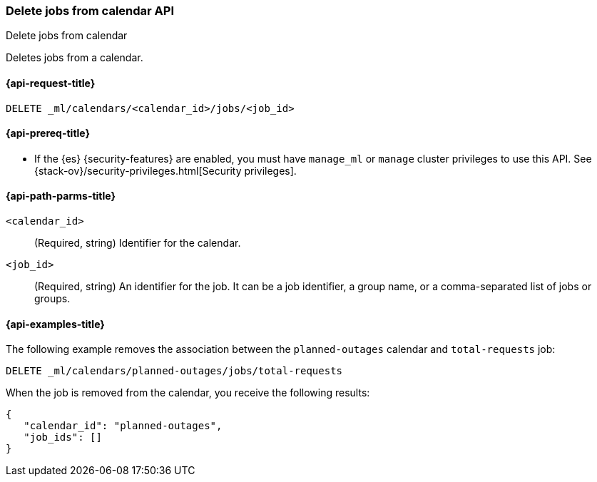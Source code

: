 [role="xpack"]
[testenv="platinum"]
[[ml-delete-calendar-job]]
=== Delete jobs from calendar API
++++
<titleabbrev>Delete jobs from calendar</titleabbrev>
++++

Deletes jobs from a calendar.

[[ml-delete-calendar-job-request]]
==== {api-request-title}

`DELETE _ml/calendars/<calendar_id>/jobs/<job_id>`

[[ml-delete-calendar-job-prereqs]]
==== {api-prereq-title}

* If the {es} {security-features} are enabled, you must have `manage_ml` or
`manage` cluster privileges to use this API. See
{stack-ov}/security-privileges.html[Security privileges].

[[ml-delete-calendar-job-path-parms]]
==== {api-path-parms-title}

`<calendar_id>`::
  (Required, string) Identifier for the calendar.

`<job_id>`::
  (Required, string) An identifier for the job. It can be a job identifier, a
  group name, or a comma-separated list of jobs or groups.

[[ml-delete-calendar-job-example]]
==== {api-examples-title}

The following example removes the association between the `planned-outages`
calendar and `total-requests` job:

[source,js]
--------------------------------------------------
DELETE _ml/calendars/planned-outages/jobs/total-requests
--------------------------------------------------
// CONSOLE
// TEST[skip:setup:calendar_outages_addjob]

When the job is removed from the calendar, you receive the following
results:

[source,js]
----
{
   "calendar_id": "planned-outages",
   "job_ids": []
}
----
// TESTRESPONSE
